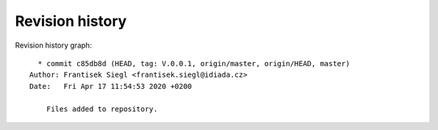 
Revision history
================

Revision history graph::
    
       * commit c85db8d (HEAD, tag: V.0.0.1, origin/master, origin/HEAD, master)
     Author: Frantisek Siegl <frantisek.siegl@idiada.cz>
     Date:   Fri Apr 17 11:54:53 2020 +0200
     
         Files added to repository.
